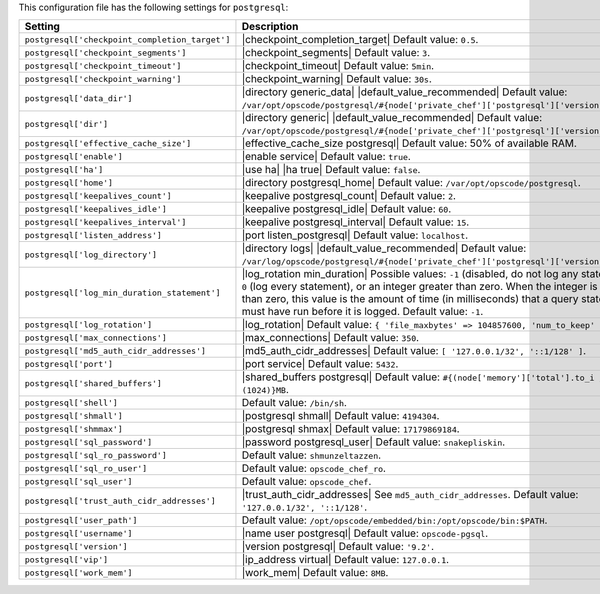 .. The contents of this file are included in multiple topics.
.. This file should not be changed in a way that hinders its ability to appear in multiple documentation sets.

This configuration file has the following settings for ``postgresql``:

.. list-table::
   :widths: 200 300
   :header-rows: 1

   * - Setting
     - Description
   * - ``postgresql['checkpoint_completion_target']``
     - |checkpoint_completion_target| Default value: ``0.5``.
   * - ``postgresql['checkpoint_segments']``
     - |checkpoint_segments| Default value: ``3``.
   * - ``postgresql['checkpoint_timeout']``
     - |checkpoint_timeout| Default value: ``5min``.
   * - ``postgresql['checkpoint_warning']``
     - |checkpoint_warning| Default value: ``30s``.
   * - ``postgresql['data_dir']``
     - |directory generic_data| |default_value_recommended| Default value: ``/var/opt/opscode/postgresql/#{node['private_chef']['postgresql']['version']}/data``.
   * - ``postgresql['dir']``
     - |directory generic| |default_value_recommended| Default value: ``/var/opt/opscode/postgresql/#{node['private_chef']['postgresql']['version']}``.
   * - ``postgresql['effective_cache_size']``
     - |effective_cache_size postgresql| Default value: 50% of available RAM.
   * - ``postgresql['enable']``
     - |enable service| Default value: ``true``.
   * - ``postgresql['ha']``
     - |use ha| |ha true| Default value: ``false``.
   * - ``postgresql['home']``
     - |directory postgresql_home| Default value: ``/var/opt/opscode/postgresql``.
   * - ``postgresql['keepalives_count']``
     - |keepalive postgresql_count| Default value: ``2``.
   * - ``postgresql['keepalives_idle']``
     - |keepalive postgresql_idle| Default value: ``60``.
   * - ``postgresql['keepalives_interval']``
     - |keepalive postgresql_interval| Default value: ``15``.
   * - ``postgresql['listen_address']``
     - |port listen_postgresql| Default value: ``localhost``.
   * - ``postgresql['log_directory']``
     - |directory logs| |default_value_recommended| Default value: ``/var/log/opscode/postgresql/#{node['private_chef']['postgresql']['version']}``.
   * - ``postgresql['log_min_duration_statement']``
     - |log_rotation min_duration| Possible values: ``-1`` (disabled, do not log any statements), ``0`` (log every statement), or an integer greater than zero. When the integer is greater than zero, this value is the amount of time (in milliseconds) that a query statement must have run before it is logged. Default value: ``-1``.
   * - ``postgresql['log_rotation']``
     - |log_rotation| Default value: ``{ 'file_maxbytes' => 104857600, 'num_to_keep' => 10 }``
   * - ``postgresql['max_connections']``
     - |max_connections| Default value: ``350``.
   * - ``postgresql['md5_auth_cidr_addresses']``
     - |md5_auth_cidr_addresses| Default value: ``[ '127.0.0.1/32', '::1/128' ]``.
   * - ``postgresql['port']``
     - |port service| Default value: ``5432``.
   * - ``postgresql['shared_buffers']``
     - |shared_buffers postgresql| Default value: ``#{(node['memory']['total'].to_i / 4) / (1024)}MB``.
   * - ``postgresql['shell']``
     - Default value: ``/bin/sh``.
   * - ``postgresql['shmall']``
     - |postgresql shmall| Default value: ``4194304``.
   * - ``postgresql['shmmax']``
     - |postgresql shmax| Default value: ``17179869184``.
   * - ``postgresql['sql_password']``
     - |password postgresql_user| Default value: ``snakepliskin``.
   * - ``postgresql['sql_ro_password']``
     - Default value: ``shmunzeltazzen``.
   * - ``postgresql['sql_ro_user']``
     - Default value: ``opscode_chef_ro``.
   * - ``postgresql['sql_user']``
     - Default value: ``opscode_chef``.
   * - ``postgresql['trust_auth_cidr_addresses']``
     - |trust_auth_cidr_addresses| See ``md5_auth_cidr_addresses``. Default value: ``'127.0.0.1/32', '::1/128'``.
   * - ``postgresql['user_path']``
     - Default value: ``/opt/opscode/embedded/bin:/opt/opscode/bin:$PATH``.
   * - ``postgresql['username']``
     - |name user postgresql| Default value: ``opscode-pgsql``.
   * - ``postgresql['version']``
     - |version postgresql| Default value: ``'9.2'``.
   * - ``postgresql['vip']``
     - |ip_address virtual| Default value: ``127.0.0.1``.
   * - ``postgresql['work_mem']``
     - |work_mem| Default value: ``8MB``.
